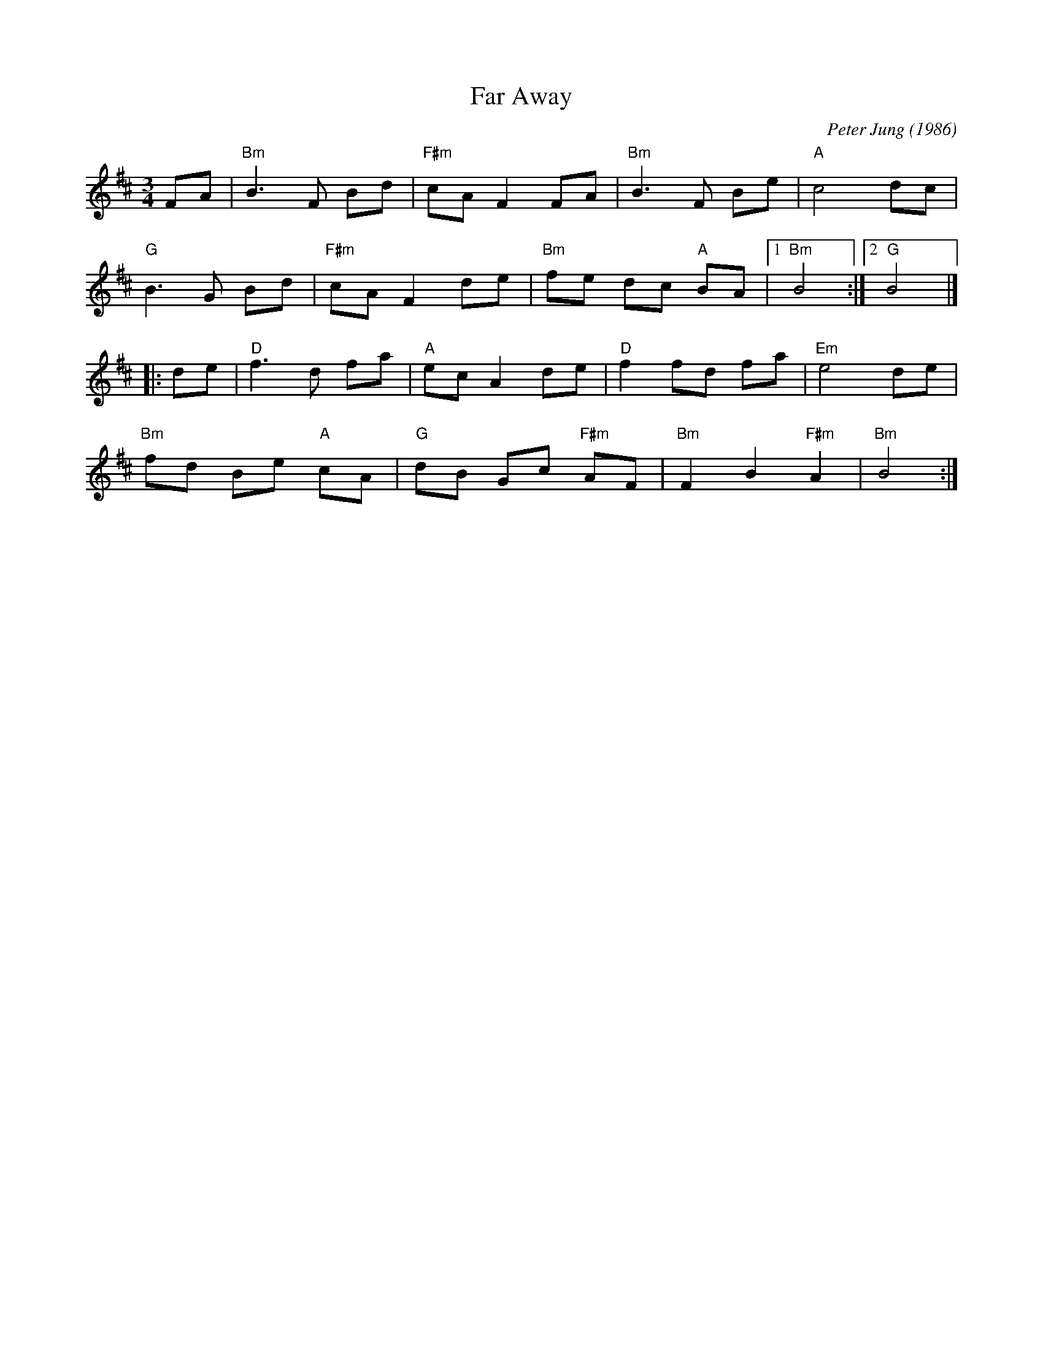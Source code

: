 X:50
T: Far Away
C: Peter Jung (1986)
N: RJ W-38
M: 3/4
Z: Transcribed to abc by Mary Lou Knack
R: waltz
K: Bm
FA |\
"Bm"B3 F Bd | "F#m"cA F2 FA | "Bm"B3 F Be | "A"c4 dc |
"G"B3 G Bd | "F#m"cA F2 de | "Bm"fe dc "A"BA |1 "Bm"B4 :|2 "G"B4 |]
|: de |\
"D"f3 d fa | "A"ec A2 de | "D"f2 fd fa | "Em"e4 de |
"Bm"fd Be "A"cA | "G"dB Gc "F#m"AF | "Bm"F2 B2 "F#m"A2 | "Bm"B4 :|
% text 2/15/99 For use only by Roaring Jelly members
